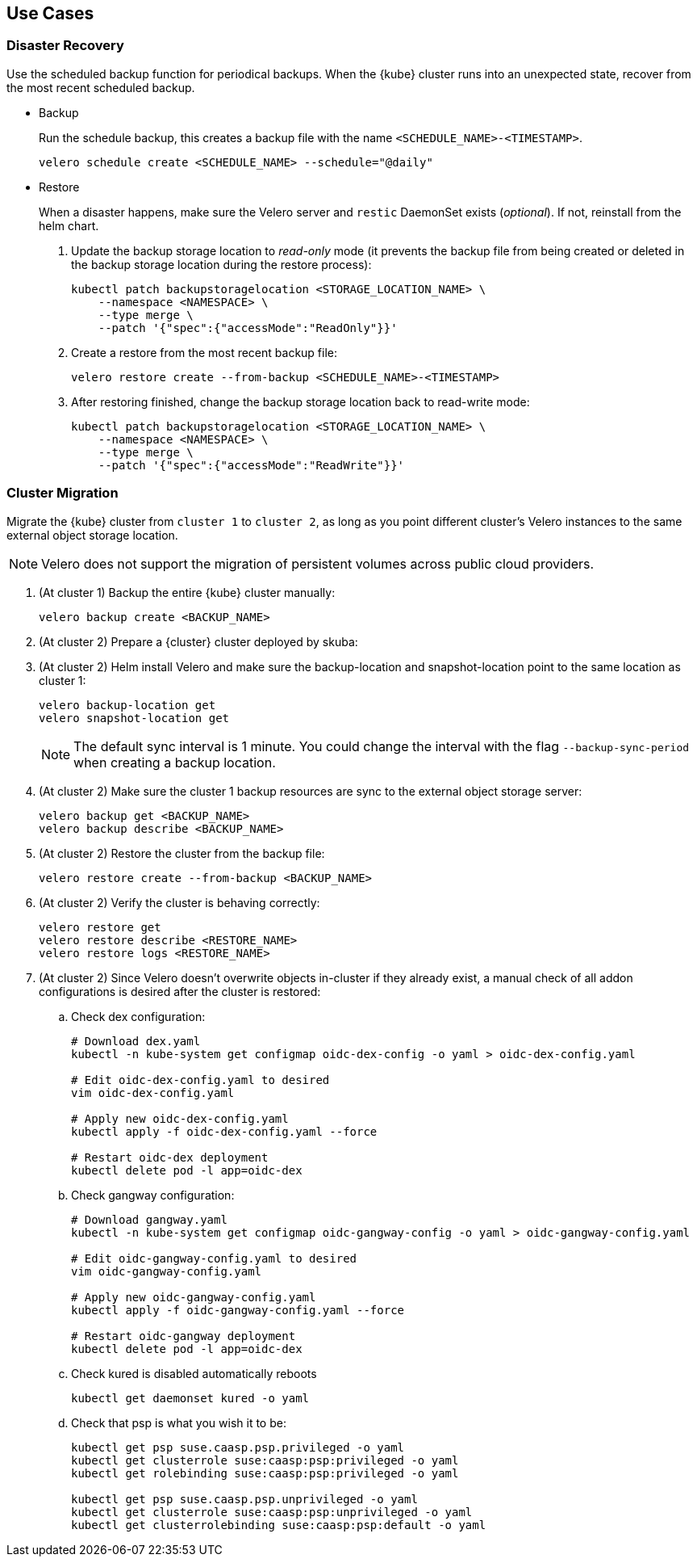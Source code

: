 == Use Cases

=== Disaster Recovery

Use the scheduled backup function for periodical backups. When the {kube} cluster runs into an unexpected state, recover from the most recent scheduled backup.

* Backup
+
Run the schedule backup, this creates a backup file with the name `<SCHEDULE_NAME>-<TIMESTAMP>`.
+
[source,bash]
----
velero schedule create <SCHEDULE_NAME> --schedule="@daily"
----

* Restore
+
When a disaster happens, make sure the Velero server and `restic` DaemonSet exists (_optional_). If not, reinstall from the helm chart.

. Update the backup storage location to _read-only_ mode (it prevents the backup file from being created or deleted in the backup storage location during the restore process):
+
[source,bash]
----
kubectl patch backupstoragelocation <STORAGE_LOCATION_NAME> \
    --namespace <NAMESPACE> \
    --type merge \
    --patch '{"spec":{"accessMode":"ReadOnly"}}'
----

. Create a restore from the most recent backup file:
+
[source,bash]
----
velero restore create --from-backup <SCHEDULE_NAME>-<TIMESTAMP>
----

. After restoring finished, change the backup storage location back to read-write mode:
+
[source,bash]
----
kubectl patch backupstoragelocation <STORAGE_LOCATION_NAME> \
    --namespace <NAMESPACE> \
    --type merge \
    --patch '{"spec":{"accessMode":"ReadWrite"}}'
----

=== Cluster Migration

Migrate the {kube} cluster from `cluster 1` to `cluster 2`, as long as you point different cluster's Velero instances to the same external object storage location.

[NOTE]
====
Velero does not support the migration of persistent volumes across public cloud providers.
====

. (At cluster 1) Backup the entire {kube} cluster manually:
+
[source,bash]
----
velero backup create <BACKUP_NAME>
----

. (At cluster 2) Prepare a {cluster} cluster deployed by skuba:

. (At cluster 2) Helm install Velero and make sure the backup-location and snapshot-location point to the same location as cluster 1:
+
[source,bash]
----
velero backup-location get
velero snapshot-location get
----
+
[NOTE]
The default sync interval is 1 minute. You could change the interval with the flag `--backup-sync-period` when creating a backup location.

. (At cluster 2) Make sure the cluster 1 backup resources are sync to the external object storage server:
+
[source,bash]
----
velero backup get <BACKUP_NAME>
velero backup describe <BACKUP_NAME>
----

. (At cluster 2) Restore the cluster from the backup file:
+
[source,bash]
----
velero restore create --from-backup <BACKUP_NAME>
----

. (At cluster 2) Verify the cluster is behaving correctly:
+
[source,bash]
----
velero restore get
velero restore describe <RESTORE_NAME>
velero restore logs <RESTORE_NAME>
----

. (At cluster 2) Since Velero doesn't overwrite objects in-cluster if they already exist, a manual check of all addon configurations is desired after the cluster is restored:

.. Check dex configuration:
+
[source,bash]
----
# Download dex.yaml
kubectl -n kube-system get configmap oidc-dex-config -o yaml > oidc-dex-config.yaml

# Edit oidc-dex-config.yaml to desired
vim oidc-dex-config.yaml

# Apply new oidc-dex-config.yaml
kubectl apply -f oidc-dex-config.yaml --force

# Restart oidc-dex deployment
kubectl delete pod -l app=oidc-dex
----

.. Check gangway configuration:
+
[source,bash]
----
# Download gangway.yaml
kubectl -n kube-system get configmap oidc-gangway-config -o yaml > oidc-gangway-config.yaml

# Edit oidc-gangway-config.yaml to desired
vim oidc-gangway-config.yaml

# Apply new oidc-gangway-config.yaml
kubectl apply -f oidc-gangway-config.yaml --force

# Restart oidc-gangway deployment
kubectl delete pod -l app=oidc-dex
----

.. Check kured is disabled automatically reboots
+
[source,bash]
----
kubectl get daemonset kured -o yaml
----

.. Check that psp is what you wish it to be:
+
[source,bash]
----
kubectl get psp suse.caasp.psp.privileged -o yaml
kubectl get clusterrole suse:caasp:psp:privileged -o yaml
kubectl get rolebinding suse:caasp:psp:privileged -o yaml

kubectl get psp suse.caasp.psp.unprivileged -o yaml
kubectl get clusterrole suse:caasp:psp:unprivileged -o yaml
kubectl get clusterrolebinding suse:caasp:psp:default -o yaml
----
